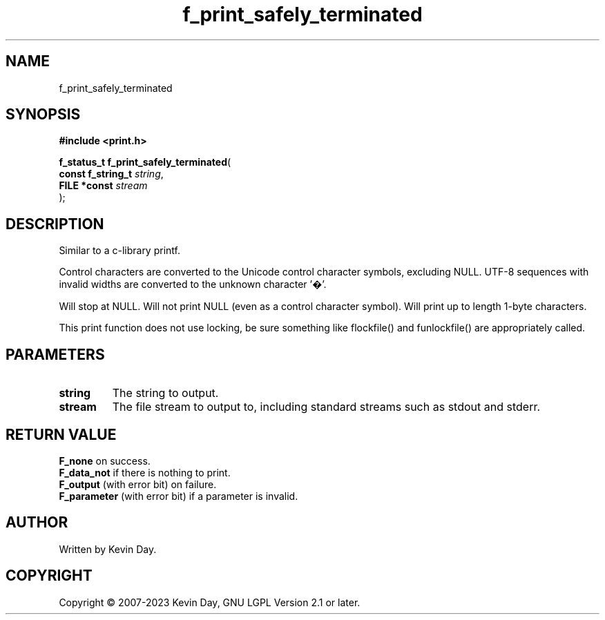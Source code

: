 .TH f_print_safely_terminated "3" "July 2023" "FLL - Featureless Linux Library 0.6.6" "Library Functions"
.SH "NAME"
f_print_safely_terminated
.SH SYNOPSIS
.nf
.B #include <print.h>
.sp
\fBf_status_t f_print_safely_terminated\fP(
    \fBconst f_string_t \fP\fIstring\fP,
    \fBFILE *const      \fP\fIstream\fP
);
.fi
.SH DESCRIPTION
.PP
Similar to a c-library printf.
.PP
Control characters are converted to the Unicode control character symbols, excluding NULL. UTF-8 sequences with invalid widths are converted to the unknown character '�'.
.PP
Will stop at NULL. Will not print NULL (even as a control character symbol). Will print up to length 1-byte characters.
.PP
This print function does not use locking, be sure something like flockfile() and funlockfile() are appropriately called.
.SH PARAMETERS
.TP
.B string
The string to output.

.TP
.B stream
The file stream to output to, including standard streams such as stdout and stderr.

.SH RETURN VALUE
.PP
\fBF_none\fP on success.
.br
\fBF_data_not\fP if there is nothing to print.
.br
\fBF_output\fP (with error bit) on failure.
.br
\fBF_parameter\fP (with error bit) if a parameter is invalid.
.SH AUTHOR
Written by Kevin Day.
.SH COPYRIGHT
.PP
Copyright \(co 2007-2023 Kevin Day, GNU LGPL Version 2.1 or later.
